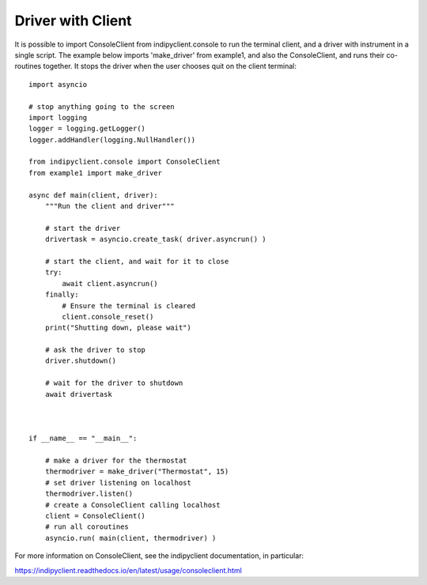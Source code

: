Driver with Client
==================

It is possible to import ConsoleClient from indipyclient.console to run the terminal client, and a driver with instrument in a single script. The example below imports 'make_driver' from example1, and also the ConsoleClient, and runs their co-routines together. It stops the driver when the user chooses quit on the client terminal::

    import asyncio

    # stop anything going to the screen
    import logging
    logger = logging.getLogger()
    logger.addHandler(logging.NullHandler())

    from indipyclient.console import ConsoleClient
    from example1 import make_driver

    async def main(client, driver):
        """Run the client and driver"""

        # start the driver
        drivertask = asyncio.create_task( driver.asyncrun() )

        # start the client, and wait for it to close
        try:
            await client.asyncrun()
        finally:
            # Ensure the terminal is cleared
            client.console_reset()
        print("Shutting down, please wait")

        # ask the driver to stop
        driver.shutdown()

        # wait for the driver to shutdown
        await drivertask



    if __name__ == "__main__":

        # make a driver for the thermostat
        thermodriver = make_driver("Thermostat", 15)
        # set driver listening on localhost
        thermodriver.listen()
        # create a ConsoleClient calling localhost
        client = ConsoleClient()
        # run all coroutines
        asyncio.run( main(client, thermodriver) )

For more information on ConsoleClient, see the indipyclient documentation, in particular:

https://indipyclient.readthedocs.io/en/latest/usage/consoleclient.html
